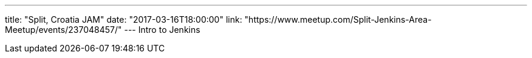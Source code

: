 ---
title: "Split, Croatia JAM"
date: "2017-03-16T18:00:00"
link: "https://www.meetup.com/Split-Jenkins-Area-Meetup/events/237048457/"
---
Intro to Jenkins
